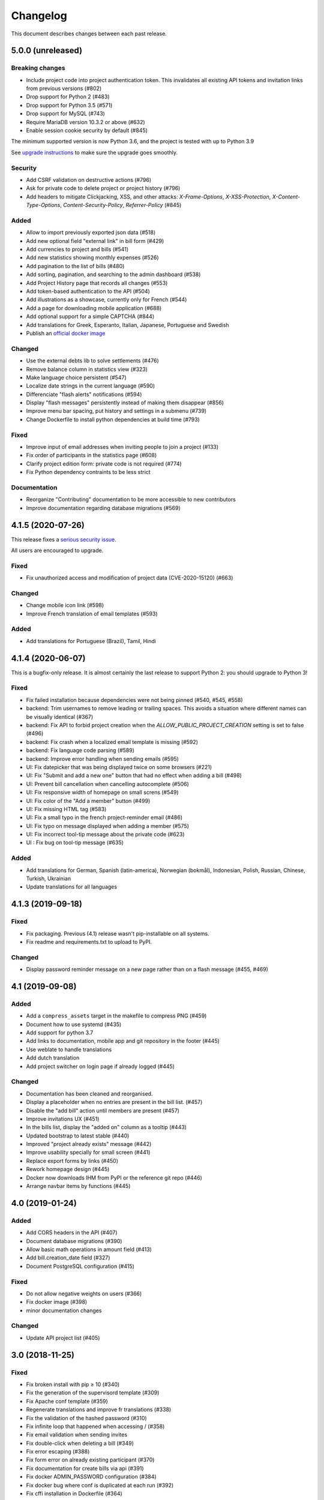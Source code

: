 Changelog
#########

This document describes changes between each past release.

5.0.0 (unreleased)
==================

Breaking changes
----------------

- Include project code into project authentication token. This invalidates all existing API tokens and invitation links from previous versions (#802)
- Drop support for Python 2 (#483)
- Drop support for Python 3.5 (#571)
- Drop support for MySQL (#743)
- Require MariaDB version 10.3.2 or above (#632)
- Enable session cookie security by default (#845)

The minimum supported version is now Python 3.6, and the project is tested
with up to Python 3.9

See `upgrade instructions <https://ihatemoney.readthedocs.io/en/latest/upgrade.html>`_
to make sure the upgrade goes smoothly.

Security
--------

- Add CSRF validation on destructive actions (#796)
- Ask for private code to delete project or project history (#796)
- Add headers to mitigate Clickjacking, XSS, and other attacks: `X-Frame-Options`, `X-XSS-Protection`, `X-Content-Type-Options`, `Content-Security-Policy`, `Referrer-Policy` (#845)

Added
-----

- Allow to import previously exported json data (#518)
- Add new optional field "external link" in bill form (#429)
- Add currencies to project and bills (#541)
- Add new statistics showing monthly expenses (#526)
- Add pagination to the list of bills (#480)
- Add sorting, pagination, and searching to the admin dashboard (#538)
- Add Project History page that records all changes (#553)
- Add token-based authentication to the API (#504)
- Add illustrations as a showcase, currently only for French (#544)
- Add a page for downloading mobile application (#688)
- Add optional support for a simple CAPTCHA (#844)
- Add translations for Greek, Esperanto, Italian, Japanese, Portuguese and Swedish
- Publish an `official docker image <https://hub.docker.com/r/ihatemoney/ihatemoney>`_

Changed
-------

- Use the external debts lib to solve settlements (#476)
- Remove balance column in statistics view (#323)
- Make language choice persistent (#547)
- Localize date strings in the current language (#590)
- Differenciate "flash alerts" notifications (#594)
- Display "flash messages" persistently instead of making them disappear (#856)
- Improve menu bar spacing, put history and settings in a submenu (#739)
- Change Dockerfile to install python dependencies at build time (#793)

Fixed
-----

- Improve input of email addresses when inviting people to join a project (#133)
- Fix order of participants in the statistics page (#608)
- Clarify project edition form: private code is not required (#774)
- Fix Python dependency contraints to be less strict

Documentation
-------------

- Reorganize "Contributing" documentation to be more accessible to new contributors
- Improve documentation regarding database migrations (#569)

4.1.5 (2020-07-26)
==================

This release fixes a `serious security issue <https://github.com/spiral-project/ihatemoney/security/advisories/GHSA-67j9-c52g-w2q9>`_.

All users are encouraged to upgrade.

Fixed
-----

- Fix unauthorized access and modification of project data (CVE-2020-15120) (#663)

Changed
-------

- Change mobile icon link (#598)
- Improve French translation of email templates (#593)

Added
-----

- Add translations for Portuguese (Brazil), Tamil, Hindi


4.1.4 (2020-06-07)
==================

This is a bugfix-only release.  It is almost certainly the last release to support Python 2:
you should upgrade to Python 3!

Fixed
-----

- Fix failed installation because dependencies were not being pinned (#540, #545, #558)
- backend: Trim usernames to remove leading or trailing spaces. This avoids a situation where different names can be visually identical (#367)
- backend: Fix API to forbid project creation when the `ALLOW_PUBLIC_PROJECT_CREATION` setting is set to false (#496)
- backend: Fix crash when a localized email template is missing (#592)
- backend: Fix language code parsing (#589)
- backend: Improve error handling when sending emails (#595)
- UI: Fix datepicker that was being displayed twice on some browsers (#221)
- UI: Fix "Submit and add a new one" button that had no effect when adding a bill (#498)
- UI: Prevent bill cancellation when cancelling autocomplete (#506)
- UI: Fix responsive width of homepage on small screns (#549)
- UI: Fix color of the "Add a member" button (#499)
- UI: Fix missing HTML tag (#583)
- UI: Fix a small typo in the french project-reminder email (#486)
- UI: Fix typo on message displayed when adding a member (#575)
- UI: Fix incorrect tool-tip message about the private code (#623)
- UI : Fix bug on tool-tip message (#635)

Added
-----

- Add translations for German, Spanish (latin-america), Norwegian (bokmål), Indonesian, Polish, Russian, Chinese, Turkish, Ukrainian
- Update translations for all languages

4.1.3 (2019-09-18)
==================

Fixed
-----

- Fix packaging. Previous (4.1) release wasn't pip-installable on all systems.
- Fix readme and requirements.txt to upload to PyPI.

Changed
-------

- Display password reminder message on a new page rather than on a flash message (#455, #469)

4.1 (2019-09-08)
================

Added
-----

- Add a ``compress_assets`` target in the makefile to compress PNG (#459)
- Document how to use systemd (#435)
- Add support for python 3.7
- Add links to documentation, mobile app and git repository in the
  footer (#445)
- Use weblate to handle translations
- Add dutch translation
- Add project switcher on login page if already logged (#445)

Changed
-------

- Documentation has been cleaned and reorganised.
- Display a placeholder when no entries are present in the bill
  list. (#457)
- Disable the "add bill" action until members are present (#457)
- Improve invitations UX (#451)
- In the bills list, display the "added on" column as a tooltip (#443)
- Updated bootstrap to latest stable (#440)
- Improved "project already exists" message (#442)
- Improve usability specially for small screen (#441)
- Replace export forms by links (#450)
- Rework homepage design (#445)
- Docker now downloads IHM from PyPI or the reference git repo (#446)
- Arrange navbar items by functions (#445)


4.0 (2019-01-24)
================

Added
-----

- Add CORS headers in the API (#407)
- Document database migrations (#390)
- Allow basic math operations in amount field (#413)
- Add bill.creation_date field (#327)
- Document PostgreSQL configuration (#415)

Fixed
-----

- Do not allow negative weights on users (#366)
- Fix docker image (#398)
- minor documentation changes

Changed
-------

- Update API project list (#405)


3.0 (2018-11-25)
================

Fixed
-----

- Fix broken install with pip ≥ 10 (#340)
- Fix the generation of the supervisord template (#309)
- Fix Apache conf template (#359)

- Regenerate translations and improve fr translations (#338)
- Fix the validation of the hashed password (#310)
- Fix infinite loop that happened when accessing / (#358)
- Fix email validation when sending invites
- Fix double-click when deleting a bill (#349)
- Fix error escaping (#388)
- Fix form error on already existing participant (#370)
- Fix documentation for create bills via api (#391)

- Fix docker ADMIN_PASSWORD configuration (#384)
- Fix docker bug where conf is duplicated at each run (#392)
- Fix cffi installation in Dockerfile (#364)

Added
-----

- Document MySQL setup (#357)
- Add a favicon.ico  (#381)
- Document external mail server configuration (#278)
- Improve settings documentation styling (#251)
- Add a ihatemoney delete-project command to delete a project (#375)
- Add nice 404 error pages (#379)

Changed
-------

- Enhance translation tooling (#360)
- Improve Makefile (#387)
- Sort members alphabetically in the new bill form. (#374)
- Underline actions links on hover (#377)

Removed
-------

- Remove Sentry, as it's not used anymore on prod. (#380)


2.1 (2018-02-16)
================

Changed
-------

- Use flask-restful instead of deprecated flask-rest for the REST API (#315)
- Make sidebar scrollable. Usefull for large groups (#316)

Fixed
-----

- Fix the "IOError" crash when running `ihatemoney generate-config` (#308)
- Made the left-hand sidebar scrollable (#318)
- Fix and enhanche Docker support (#320, #321)

Added
-----

- Statistics API (#343)
- Allow to disable/enable member via API (#301)
- Enable basic Apache auth passthrough for API (#303)


2.0 (2017-12-27)
================

Breaking changes
----------------

- ``ADMIN_PASSWORD`` is now stored hashed. The ``ihatemoney generate_password_hash`` command can now be used to generate a proper password HASH (#236)
- Turn the WSGI file into a python module, renamed from budget/ihatemoney.wsgi to ihatemoney/wsgi.py. Please update your Apache/Gunicorn configuration! (#218)
- Admin privileges are now required to access the dashboard (#262)
- `password` field has been removed from project API GET views (#289)

Changed
-------

- Logged admin can see any project (#262)
- Simpler and safer authentication logic (#270)
- Use token based auth to reset passwords (#269)
- Better install doc (#275)
- Use token based auth in invitation e-mails (#280)
- Use hashed passwords for projects (#286)

Added
-----

- ``ihatemoney generate-config`` to give working examples of config files (#275)
- Statistics tab (#257)
- Python3.6 support (#259)
- ALLOW_PUBLIC_PROJECT_CREATION setting (#262)
- Projects can be edited/deleted from the dashboard (#262)
- ACTIVATE_ADMIN_DASHBOARD setting (#262)
- Link to the dashboard in the navigation bar (#262)
- Dockerfile
- Documentation explaining the upgrade process

Fixed
-----

- Fix `PUT api/project/:code/members/:id` API endpoint (#295)
- Fix member name uniqueness validation on API (#299)

Removed
-------

- Remove unused option in the setup script

1.0 (2017-06-20)
================

Added
-----

- Apache WSGI Support (#191)
- Brush up the Makefile (#207, #201)
- Externalize the settings from source folder (#193)
- Makefile: Add new rule to compile translations (#207)
- Project creation can be restricted to admin (#210)
- More responsive layout (#213)

Changed
-------

- Some README enhancements
- Move tests to budget.tests (#205)
- The demo project can be disabled (#209)

Fixed
-----

- Fix sphinx integration (#208)

0.9 (2017-04-04)
================

- First release of the project.
